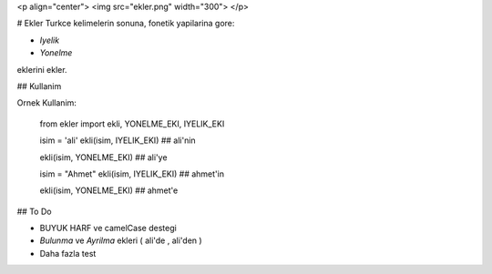 <p align="center">
<img src="ekler.png" width="300">
</p>

# Ekler
Turkce kelimelerin sonuna, fonetik yapilarina gore:

- `Iyelik` 
- `Yonelme`

eklerini ekler. 

## Kullanim

Ornek Kullanim:

    from ekler import ekli, YONELME_EKI, IYELIK_EKI

    isim = 'ali'
    ekli(isim, IYELIK_EKI)
    ## ali'nin

    ekli(isim, YONELME_EKI)
    ## ali'ye

    isim = "Ahmet"
    ekli(isim, IYELIK_EKI)
    ## ahmet'in

    ekli(isim, YONELME_EKI)
    ## ahmet'e



## To Do

- BUYUK HARF ve camelCase destegi
- `Bulunma` ve `Ayrilma` ekleri ( ali'de , ali'den )
- Daha fazla test





